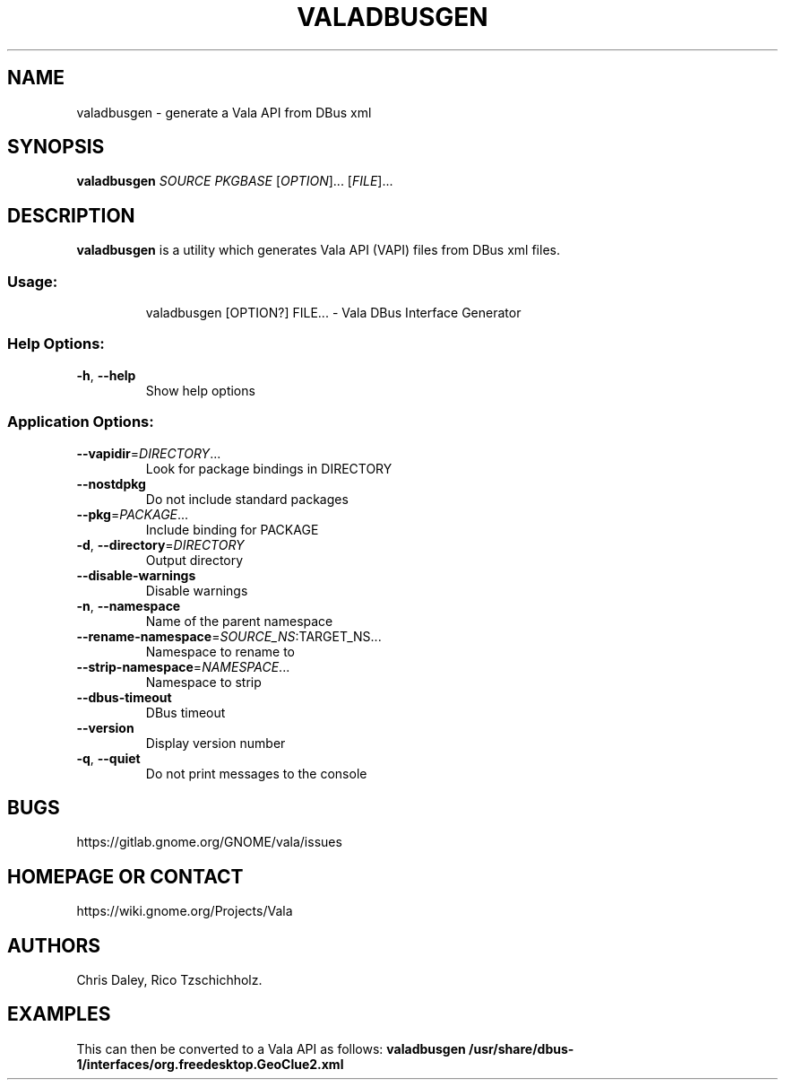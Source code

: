 .\" DO NOT MODIFY THIS FILE!  It was generated by help2man 1.47.12.
.TH VALADBUSGEN "1" "January 2020" "valadbusgen DBus Interface Generator 0.47.2" "User Commands"
.SH NAME
valadbusgen \- generate a Vala API from DBus xml
.SH SYNOPSIS
.B valadbusgen \fISOURCE\fP \fIPKGBASE\fP
[\fIOPTION\fR]... [\fIFILE\fR]...
.SH DESCRIPTION
.B valadbusgen
is a utility which generates Vala API (VAPI) files from DBus xml files.
.SS "Usage:"
.IP
valadbusgen [OPTION?] FILE... \- Vala DBus Interface Generator
.SS "Help Options:"
.TP
\fB\-h\fR, \fB\-\-help\fR
Show help options
.SS "Application Options:"
.TP
\fB\-\-vapidir\fR=\fI\,DIRECTORY\/\fR...
Look for package bindings in DIRECTORY
.TP
\fB\-\-nostdpkg\fR
Do not include standard packages
.TP
\fB\-\-pkg\fR=\fI\,PACKAGE\/\fR...
Include binding for PACKAGE
.TP
\fB\-d\fR, \fB\-\-directory\fR=\fI\,DIRECTORY\/\fR
Output directory
.TP
\fB\-\-disable\-warnings\fR
Disable warnings
.TP
\fB\-n\fR, \fB\-\-namespace\fR
Name of the parent namespace
.TP
\fB\-\-rename\-namespace\fR=\fI\,SOURCE_NS\/\fR:TARGET_NS...
Namespace to rename to
.TP
\fB\-\-strip\-namespace\fR=\fI\,NAMESPACE\/\fR...
Namespace to strip
.TP
\fB\-\-dbus\-timeout\fR
DBus timeout
.TP
\fB\-\-version\fR
Display version number
.TP
\fB\-q\fR, \fB\-\-quiet\fR
Do not print messages to the console
.SH BUGS
https://gitlab.gnome.org/GNOME/vala/issues
.SH "HOMEPAGE OR CONTACT"
https://wiki.gnome.org/Projects/Vala
.SH AUTHORS
Chris Daley, Rico Tzschichholz.
.SH EXAMPLES
This can then be converted to a Vala API as follows:
.B valadbusgen /usr/share/dbus-1/interfaces/org.freedesktop.GeoClue2.xml

